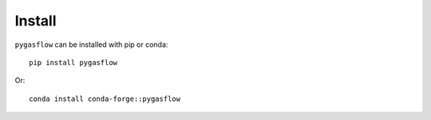 Install
-------

``pygasflow`` can be installed with pip or conda::

    pip install pygasflow

Or::

    conda install conda-forge::pygasflow
